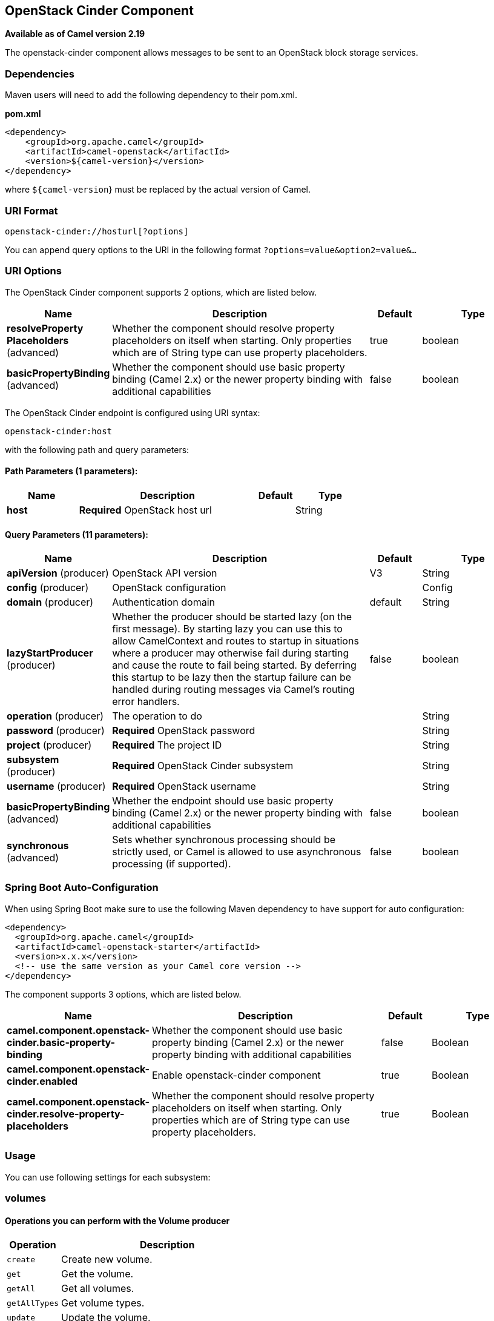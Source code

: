[[openstack-cinder-component]]
== OpenStack Cinder Component

*Available as of Camel version 2.19*

The openstack-cinder component allows messages to be sent to an OpenStack block storage services.

### Dependencies

Maven users will need to add the following dependency to their pom.xml.

*pom.xml*

[source,xml]
---------------------------------------
<dependency>
    <groupId>org.apache.camel</groupId>
    <artifactId>camel-openstack</artifactId>
    <version>${camel-version}</version>
</dependency>
---------------------------------------

where `${camel-version`} must be replaced by the actual version of Camel.


### URI Format

[source,java]
----------------------------
openstack-cinder://hosturl[?options]
----------------------------

You can append query options to the URI in the following format
`?options=value&option2=value&...`

### URI Options

// component options: START
The OpenStack Cinder component supports 2 options, which are listed below.



[width="100%",cols="2,5,^1,2",options="header"]
|===
| Name | Description | Default | Type
| *resolveProperty Placeholders* (advanced) | Whether the component should resolve property placeholders on itself when starting. Only properties which are of String type can use property placeholders. | true | boolean
| *basicPropertyBinding* (advanced) | Whether the component should use basic property binding (Camel 2.x) or the newer property binding with additional capabilities | false | boolean
|===
// component options: END

// endpoint options: START
The OpenStack Cinder endpoint is configured using URI syntax:

----
openstack-cinder:host
----

with the following path and query parameters:

==== Path Parameters (1 parameters):


[width="100%",cols="2,5,^1,2",options="header"]
|===
| Name | Description | Default | Type
| *host* | *Required* OpenStack host url |  | String
|===


==== Query Parameters (11 parameters):


[width="100%",cols="2,5,^1,2",options="header"]
|===
| Name | Description | Default | Type
| *apiVersion* (producer) | OpenStack API version | V3 | String
| *config* (producer) | OpenStack configuration |  | Config
| *domain* (producer) | Authentication domain | default | String
| *lazyStartProducer* (producer) | Whether the producer should be started lazy (on the first message). By starting lazy you can use this to allow CamelContext and routes to startup in situations where a producer may otherwise fail during starting and cause the route to fail being started. By deferring this startup to be lazy then the startup failure can be handled during routing messages via Camel's routing error handlers. | false | boolean
| *operation* (producer) | The operation to do |  | String
| *password* (producer) | *Required* OpenStack password |  | String
| *project* (producer) | *Required* The project ID |  | String
| *subsystem* (producer) | *Required* OpenStack Cinder subsystem |  | String
| *username* (producer) | *Required* OpenStack username |  | String
| *basicPropertyBinding* (advanced) | Whether the endpoint should use basic property binding (Camel 2.x) or the newer property binding with additional capabilities | false | boolean
| *synchronous* (advanced) | Sets whether synchronous processing should be strictly used, or Camel is allowed to use asynchronous processing (if supported). | false | boolean
|===
// endpoint options: END
// spring-boot-auto-configure options: START
=== Spring Boot Auto-Configuration

When using Spring Boot make sure to use the following Maven dependency to have support for auto configuration:

[source,xml]
----
<dependency>
  <groupId>org.apache.camel</groupId>
  <artifactId>camel-openstack-starter</artifactId>
  <version>x.x.x</version>
  <!-- use the same version as your Camel core version -->
</dependency>
----


The component supports 3 options, which are listed below.



[width="100%",cols="2,5,^1,2",options="header"]
|===
| Name | Description | Default | Type
| *camel.component.openstack-cinder.basic-property-binding* | Whether the component should use basic property binding (Camel 2.x) or the newer property binding with additional capabilities | false | Boolean
| *camel.component.openstack-cinder.enabled* | Enable openstack-cinder component | true | Boolean
| *camel.component.openstack-cinder.resolve-property-placeholders* | Whether the component should resolve property placeholders on itself when starting. Only properties which are of String type can use property placeholders. | true | Boolean
|===
// spring-boot-auto-configure options: END



### Usage
You can use following settings for each subsystem:

### volumes

#### Operations you can perform with the Volume producer
[width="100%",cols="20%,80%",options="header",]
|=========================================================================
|Operation | Description

|`create` | Create new volume.

|`get` | Get the volume.

|`getAll` | Get all volumes.

|`getAllTypes` | Get volume types.

|`update` | Update the volume.

|`delete` | Delete the volume.
|=========================================================================

#### Message headers evaluated by the Volume producer

[width="100%",cols="10%,10%,80%",options="header",]
|=========================================================================
|Header |Type |Description

|`operation` | `String` | The operation to perform.

|`ID` | `String` | ID of the volume.

|`name` |`String` |The volume name.

|`description` |`String` | Volume description.

|`size` |`Integer` |Size of volume.

|`volumeType` |`String` | Volume type.

|`imageRef` |`String` | ID of image.

|`snapshotId` |`String` | ID of snapshot.

|`isBootable` |`Boolean` | Is bootable.
|=========================================================================

If you need more precise volume settings you can create new object of the type *org.openstack4j.model.storage.block.Volume* and send in the message body.

### snapshots

#### Operations you can perform with the Snapshot producer
[width="100%",cols="20%,80%",options="header",]
|=========================================================================
|Operation | Description

|`create` | Create new snapshot.

|`get` | Get the snapshot.

|`getAll` | Get all snapshots.

|`update` | Get update the snapshot.

|`delete` | Delete the snapshot.

|=========================================================================

#### Message headers evaluated by the Snapshot producer

[width="100%",cols="10%,10%,80%",options="header",]
|=========================================================================
|Header |Type |Description

|`operation` | `String` | The operation to perform.

|`ID` | `String` | ID of the server.

|`name` |`String` |The server name.

|`description` |`String` | The snapshot description.

|`VolumeId` |`String` | The Volume ID.

|`force` |`Boolean` | Force.

|=========================================================================

If you need more precise server settings you can create new object of the type *org.openstack4j.model.storage.block.VolumeSnapshot* and send in the message body.

### See Also

* Configuring Camel
* Component
* Endpoint
* Getting Started

* openstack Component
